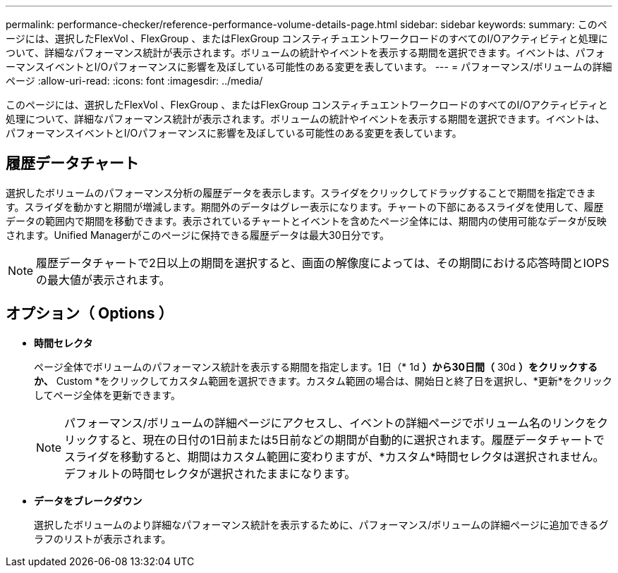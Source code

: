 ---
permalink: performance-checker/reference-performance-volume-details-page.html 
sidebar: sidebar 
keywords:  
summary: このページには、選択したFlexVol 、FlexGroup 、またはFlexGroup コンスティチュエントワークロードのすべてのI/Oアクティビティと処理について、詳細なパフォーマンス統計が表示されます。ボリュームの統計やイベントを表示する期間を選択できます。イベントは、パフォーマンスイベントとI/Oパフォーマンスに影響を及ぼしている可能性のある変更を表しています。 
---
= パフォーマンス/ボリュームの詳細ページ
:allow-uri-read: 
:icons: font
:imagesdir: ../media/


[role="lead"]
このページには、選択したFlexVol 、FlexGroup 、またはFlexGroup コンスティチュエントワークロードのすべてのI/Oアクティビティと処理について、詳細なパフォーマンス統計が表示されます。ボリュームの統計やイベントを表示する期間を選択できます。イベントは、パフォーマンスイベントとI/Oパフォーマンスに影響を及ぼしている可能性のある変更を表しています。



== 履歴データチャート

選択したボリュームのパフォーマンス分析の履歴データを表示します。スライダをクリックしてドラッグすることで期間を指定できます。スライダを動かすと期間が増減します。期間外のデータはグレー表示になります。チャートの下部にあるスライダを使用して、履歴データの範囲内で期間を移動できます。表示されているチャートとイベントを含めたページ全体には、期間内の使用可能なデータが反映されます。Unified Managerがこのページに保持できる履歴データは最大30日分です。

[NOTE]
====
履歴データチャートで2日以上の期間を選択すると、画面の解像度によっては、その期間における応答時間とIOPSの最大値が表示されます。

====


== オプション（ Options ）

* *時間セレクタ*
+
ページ全体でボリュームのパフォーマンス統計を表示する期間を指定します。1日（* 1d *）から30日間（* 30d *）をクリックするか、* Custom *をクリックしてカスタム範囲を選択できます。カスタム範囲の場合は、開始日と終了日を選択し、*更新*をクリックしてページ全体を更新できます。

+
[NOTE]
====
パフォーマンス/ボリュームの詳細ページにアクセスし、イベントの詳細ページでボリューム名のリンクをクリックすると、現在の日付の1日前または5日前などの期間が自動的に選択されます。履歴データチャートでスライダを移動すると、期間はカスタム範囲に変わりますが、*カスタム*時間セレクタは選択されません。デフォルトの時間セレクタが選択されたままになります。

====
* ***データをブレークダウン***
+
選択したボリュームのより詳細なパフォーマンス統計を表示するために、パフォーマンス/ボリュームの詳細ページに追加できるグラフのリストが表示されます。


